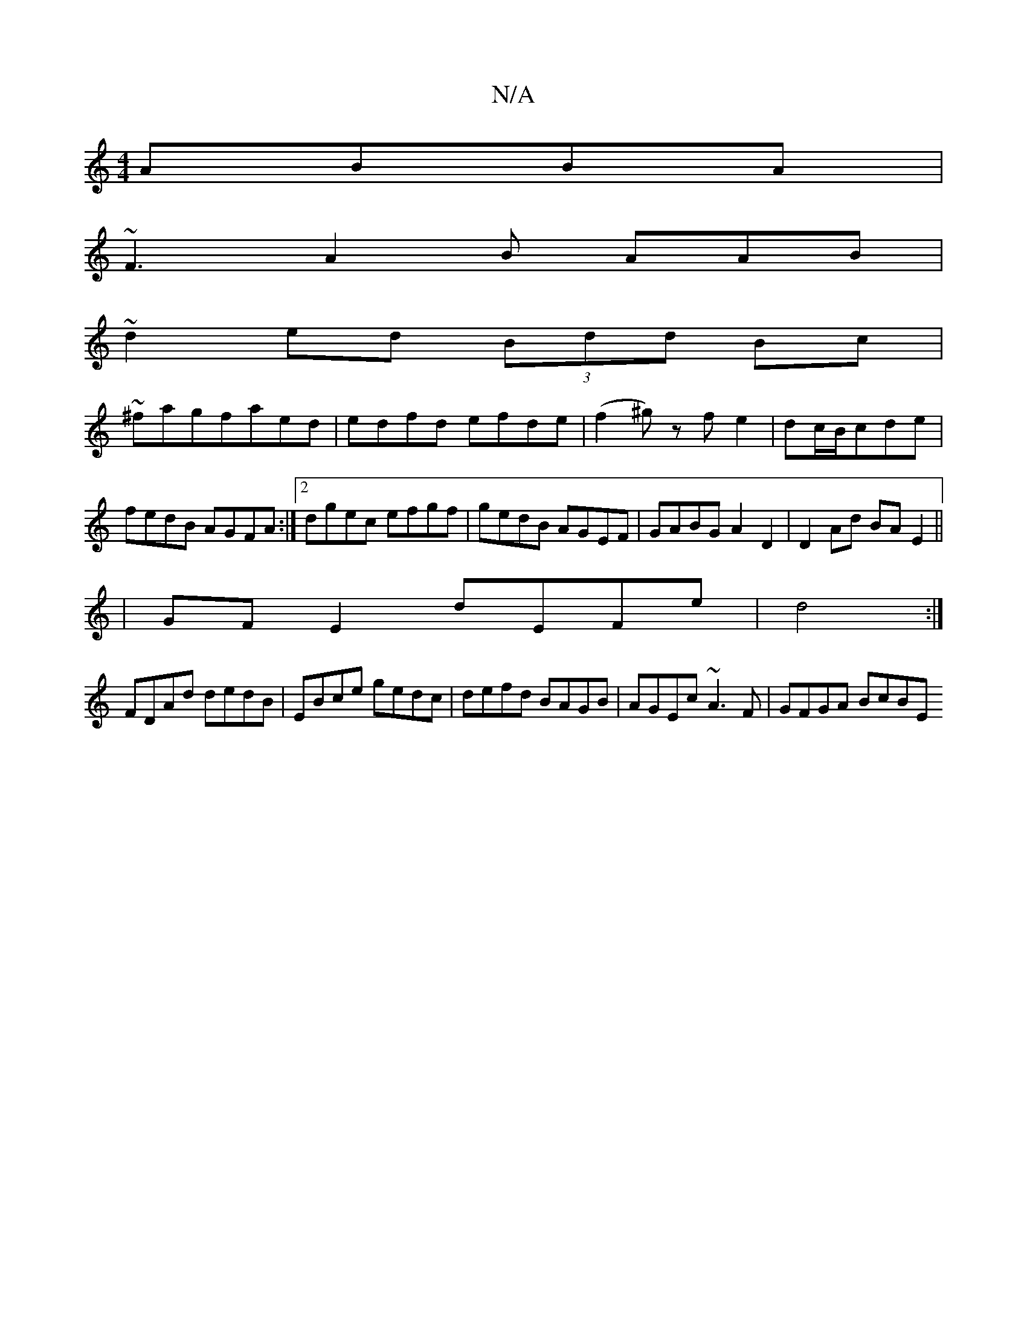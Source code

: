 X:1
T:N/A
M:4/4
R:N/A
K:Cmajor
ABBA|
~F3 A2B AAB|
~d2 ed (3Bdd Bc|
~^fagfaed|edfd efde|(f2^g) zfe2|dc/B/cde|fedB AGFA:|2 dgec efgf|gedB AGEF|GABGA2 D2|D2 Ad BA E2||
|GFE2 dEFe|d4 :|
FDAd dedB|EBce gedc|defd BAGB|AGEc ~A3F|GFGA BcBE